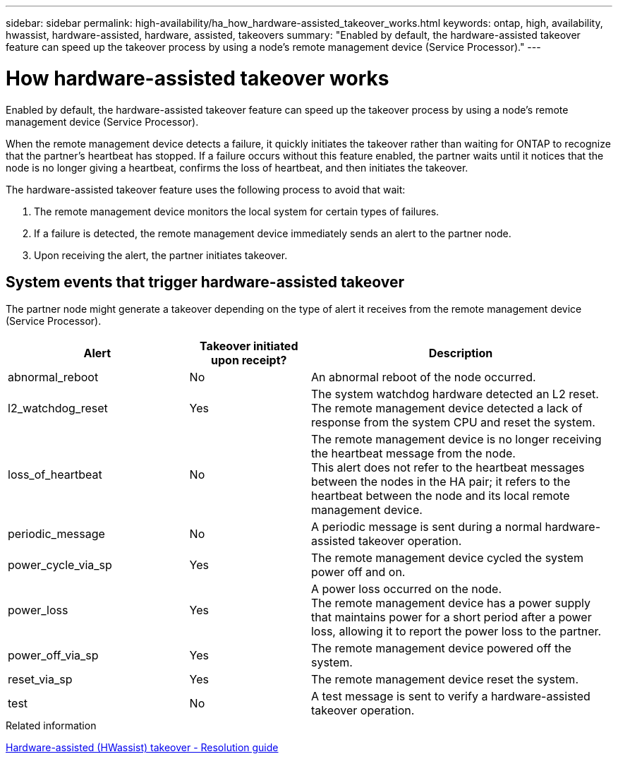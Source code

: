 ---
sidebar: sidebar
permalink: high-availability/ha_how_hardware-assisted_takeover_works.html
keywords: ontap, high, availability, hwassist, hardware-assisted, hardware, assisted, takeovers
summary: "Enabled by default, the hardware-assisted takeover feature can speed up the takeover process by using a node's remote management device (Service Processor)."
---

= How hardware-assisted takeover works
:hardbreaks:
:nofooter:
:icons: font
:linkattrs:
:imagesdir: ./media/


[.lead]
Enabled by default, the hardware-assisted takeover feature can speed up the takeover process by using a node's remote management device (Service Processor).

When the remote management device detects a failure, it quickly initiates the takeover rather than waiting for ONTAP to recognize that the partner's heartbeat has stopped. If a failure occurs without this feature enabled, the partner waits until it notices that the node is no longer giving a heartbeat, confirms the loss of heartbeat, and then initiates the takeover.

The hardware-assisted takeover feature uses the following process to avoid that wait:

. The remote management device monitors the local system for certain types of failures.
. If a failure is detected, the remote management device immediately sends an alert to the partner node.
. Upon receiving the alert, the partner initiates takeover.

== System events that trigger hardware-assisted takeover

The partner node might generate a takeover depending on the type of alert it receives from the remote management device (Service Processor).

[cols="30,20,50"]
|===

h| Alert h| Takeover initiated upon receipt? h| Description

|abnormal_reboot
|No
|An abnormal reboot of the node occurred.
|l2_watchdog_reset
|Yes
|The system watchdog hardware detected an L2 reset.
The remote management device detected a lack of response from the system CPU and reset the system.
|loss_of_heartbeat
|No
|The remote management device is no longer receiving the heartbeat message from the node.
This alert does not refer to the heartbeat messages between the nodes in the HA pair; it refers to the heartbeat between the node and its local remote management device.
|periodic_message
|No
|A periodic message is sent during a normal hardware-assisted takeover operation.
|power_cycle_via_sp
|Yes
|The remote management device cycled the system power off and on.
|power_loss
|Yes
|A power loss occurred on the node.
The remote management device has a power supply that maintains power for a short period after a power loss, allowing it to report the power loss to the partner.
|power_off_via_sp
|Yes
|The remote management device powered off the system.
|reset_via_sp
|Yes
|The remote management device reset the system.
|test
|No
|A test message is sent to verify a hardware-assisted takeover  operation.
|===

.Related information

https://kb.netapp.com/on-prem/ontap/Ontap_OS/OS-KBs/Hardware-assisted_%28HWassist%29_takeover_-_Resolution_guide[Hardware-assisted (HWassist) takeover - Resolution guide^]

//
// This file was created with NDAC Version 2.0 (August 17, 2020)
//
// 2021-04-14 10:46:21.266031
// 2024-8-20 pr-1989
